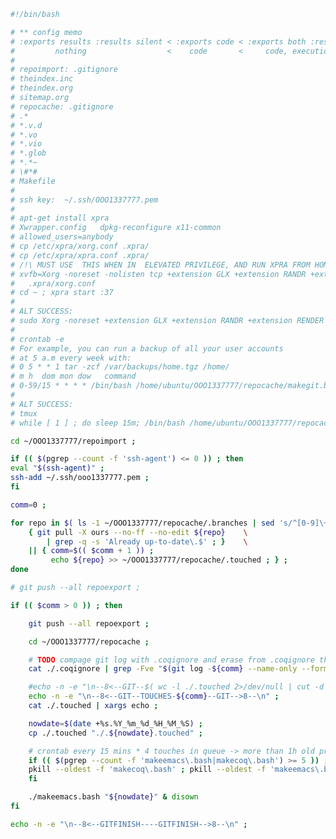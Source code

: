 #+BEGIN_SRC bash :exports both :results silent :tangle yes
#!/bin/bash

# ** config memo
# :exports results :results silent < :exports code < :exports both :results silent < :exports both
#         nothing                  <    code       <     code, execution           <   code, execution, result 
#
# repoimport: .gitignore
# theindex.inc
# theindex.org
# sitemap.org
# repocache: .gitignore
# .*
# *.v.d
# *.vo
# *.vio
# *.glob
# *.*~
# \#*#
# Makefile
#
# ssh key:  ~/.ssh/OOO1337777.pem
#
# apt-get install xpra
# Xwrapper.config   dpkg-reconfigure x11-common
# allowed_users=anybody
# cp /etc/xpra/xorg.conf .xpra/
# cp /etc/xpra/xpra.conf .xpra/
# /!\ MUST USE  THIS WHEN IN  ELEVATED PRIVILEGE, AND RUN XPRA FROM HOME DIR /!\                                
# xvfb=Xorg -noreset -nolisten tcp +extension GLX +extension RANDR +extension RENDER -auth $XAUTHORITY -config    
#   .xpra/xorg.conf  
# cd ~ ; xpra start :37
#
# ALT SUCCESS:
# sudo Xorg -noreset +extension GLX +extension RANDR +extension RENDER -logfile ./37.log -config ./xorg.conf :37 & disown
#
# crontab -e
# For example, you can run a backup of all your user accounts
# at 5 a.m every week with:
# 0 5 * * 1 tar -zcf /var/backups/home.tgz /home/
# m h  dom mon dow   command
# 0-59/15 * * * * /bin/bash /home/ubuntu/OOO1337777/repocache/makegit.bash
#
# ALT SUCCESS:
# tmux
# while [ 1 ] ; do sleep 15m; /bin/bash /home/ubuntu/OOO1337777/repocache/makegit.bash; done

cd ~/OOO1337777/repoimport ;

if (( $(pgrep --count -f 'ssh-agent') <= 0 )) ; then
eval "$(ssh-agent)" ;
ssh-add ~/.ssh/ooo1337777.pem ;
fi

comm=0 ;

for repo in $( ls -1 ~/OOO1337777/repocache/.branches | sed 's/^[0-9]\+_//' ) ; do
    { git pull -X ours --no-ff --no-edit ${repo}    \
	    | grep -q -s 'Already up-to-date\.$' ; }    \
	|| { comm=$(( $comm + 1 )) ;
	     echo ${repo} >> ~/OOO1337777/repocache/.touched ; } ;
done

# git push --all repoexport ;

if (( $comm > 0 )) ; then

    git push --all repoexport ;

    cd ~/OOO1337777/repocache ;

    # TODO compage git log with .coqignore and erase from .coqignore the files which are touched by git log
    cat ./.coqignore | grep -Fve "$(git log -${comm} --name-only --format= | sed 's/\.\w\+$/\./' )" | tee ./.coqignore 1>/dev/null ;

    #echo -n -e "\n--8<--GIT--$( wc -l ./.touched 2>/dev/null | cut -d ' ' -f 1 )--GIT-->8--\n" ;
    echo -n -e "\n--8<--GIT--TOUCHES-${comm}--GIT-->8--\n" ;
    cat ./.touched | xargs echo ;

    nowdate=$(date +%s.%Y_%m_%d_%H_%M_%S) ;
    cp ./.touched "./.${nowdate}.touched" ;

    # crontab every 15 mins * 4 touches in queue -> more than 1h old processes
    if (( $(pgrep --count -f 'makeemacs\.bash|makecoq\.bash') >= 5 )) ; then
	pkill --oldest -f 'makecoq\.bash' ; pkill --oldest -f 'makeemacs\.bash' ;
    fi
    
    ./makeemacs.bash "${nowdate}" & disown
fi

echo -n -e "\n--8<--GITFINISH----GITFINISH-->8--\n" ;

#+END_SRC
